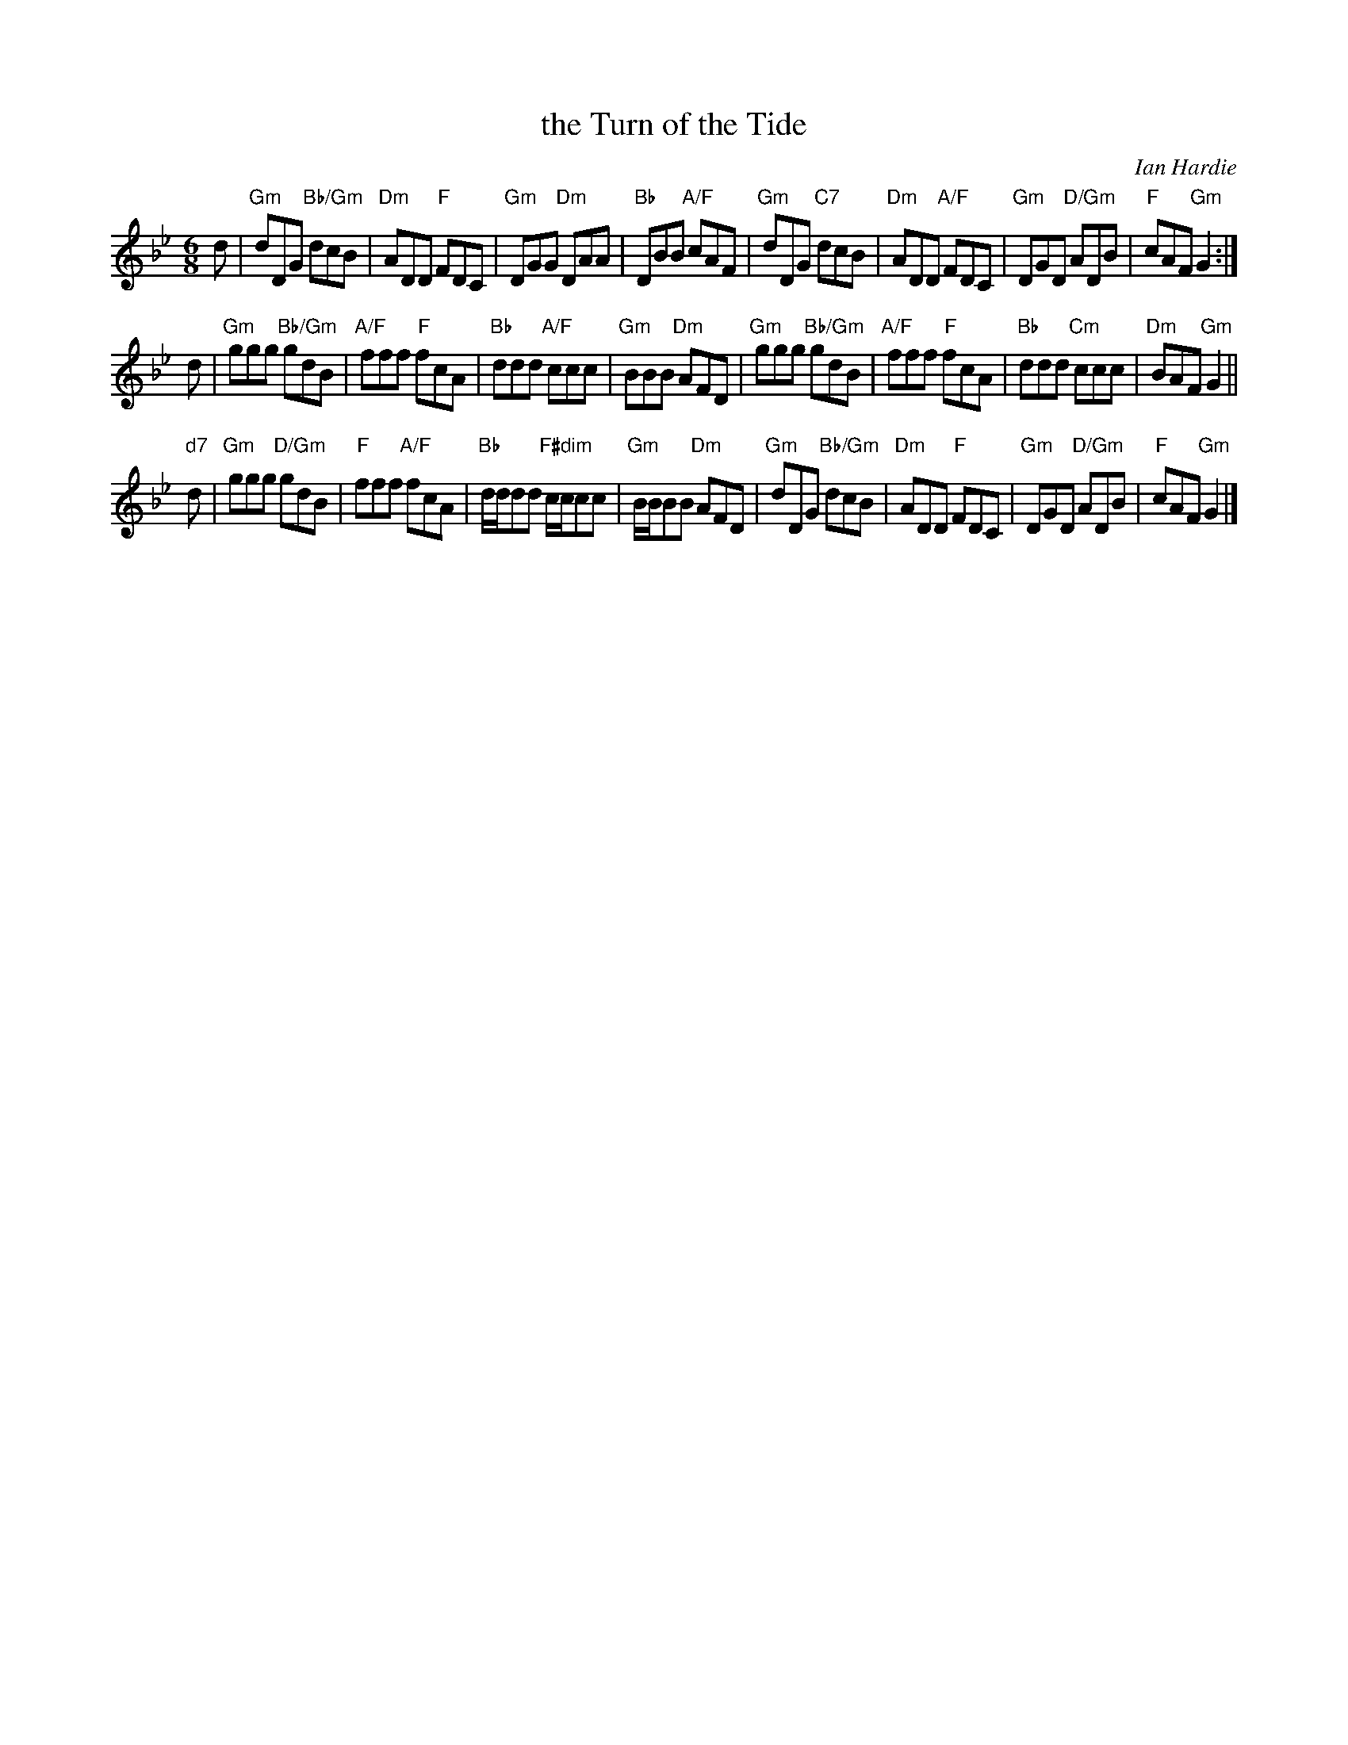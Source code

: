 X: 12
T: the Turn of the Tide
C: Ian Hardie
R: jig
B: RSCDS 46-12 p.25
N: Recommended tune for The Zoologist
Z: 2011 John Chambers <jc:trillian.mit.edu>
M: 6/8
L: 1/8
K: Gm
d |\
"Gm"dDG "Bb/Gm"dcB | "Dm"ADD "F"FDC | "Gm"DGG "Dm"DAA | "Bb"DBB "A/F"cAF |\
"Gm"dDG "C7"dcB | "Dm"ADD "A/F"FDC | "Gm"DGD "D/Gm"ADB | "F"cAF "Gm"G2 :|
d |\
"Gm"ggg "Bb/Gm"gdB | "A/F"fff "F"fcA | "Bb"ddd "A/F"ccc | "Gm"BBB "Dm"AFD |\
"Gm"ggg "Bb/Gm"gdB | "A/F"fff "F"fcA | "Bb"ddd "Cm"ccc | "Dm"BAF "Gm"G2 ||
"d7"d |\
"Gm"ggg "D/Gm"gdB | "F"fff "A/F"fcA | "Bb"d/d/dd "F#dim"c/c/cc | "Gm"B/B/BB "Dm"AFD |\
"Gm"dDG "Bb/Gm"dcB | "Dm"ADD "F"FDC | "Gm"DGD "D/Gm"ADB | "F"cAF "Gm"G2 |]

